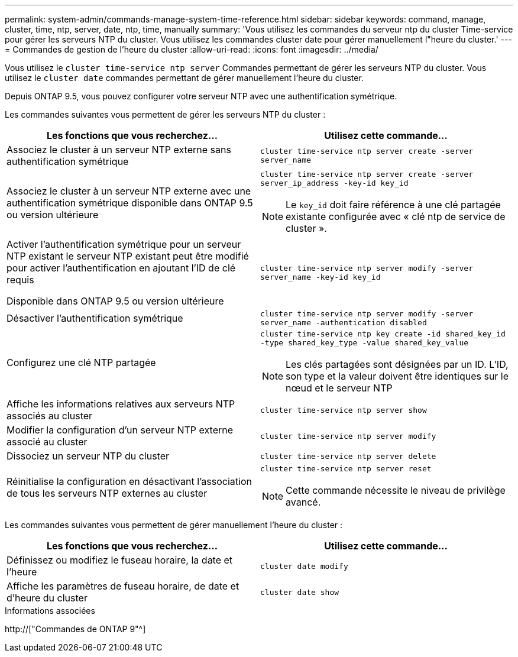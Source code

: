 ---
permalink: system-admin/commands-manage-system-time-reference.html 
sidebar: sidebar 
keywords: command, manage, cluster, time, ntp, server, date, ntp, time, manually 
summary: 'Vous utilisez les commandes du serveur ntp du cluster Time-service pour gérer les serveurs NTP du cluster. Vous utilisez les commandes cluster date pour gérer manuellement l"heure du cluster.' 
---
= Commandes de gestion de l'heure du cluster
:allow-uri-read: 
:icons: font
:imagesdir: ../media/


[role="lead"]
Vous utilisez le `cluster time-service ntp server` Commandes permettant de gérer les serveurs NTP du cluster. Vous utilisez le `cluster date` commandes permettant de gérer manuellement l'heure du cluster.

Depuis ONTAP 9.5, vous pouvez configurer votre serveur NTP avec une authentification symétrique.

Les commandes suivantes vous permettent de gérer les serveurs NTP du cluster :

|===
| Les fonctions que vous recherchez... | Utilisez cette commande... 


 a| 
Associez le cluster à un serveur NTP externe sans authentification symétrique
 a| 
`cluster time-service ntp server create -server server_name`



 a| 
Associez le cluster à un serveur NTP externe avec une authentification symétrique disponible dans ONTAP 9.5 ou version ultérieure
 a| 
`cluster time-service ntp server create -server server_ip_address -key-id key_id`

[NOTE]
====
Le `key_id` doit faire référence à une clé partagée existante configurée avec « clé ntp de service de cluster ».

====


 a| 
Activer l'authentification symétrique pour un serveur NTP existant le serveur NTP existant peut être modifié pour activer l'authentification en ajoutant l'ID de clé requis

Disponible dans ONTAP 9.5 ou version ultérieure
 a| 
`cluster time-service ntp server modify -server server_name -key-id key_id`



 a| 
Désactiver l'authentification symétrique
 a| 
`cluster time-service ntp server modify -server server_name -authentication disabled`



 a| 
Configurez une clé NTP partagée
 a| 
`cluster time-service ntp key create -id shared_key_id -type shared_key_type -value shared_key_value`

[NOTE]
====
Les clés partagées sont désignées par un ID. L'ID, son type et la valeur doivent être identiques sur le nœud et le serveur NTP

====


 a| 
Affiche les informations relatives aux serveurs NTP associés au cluster
 a| 
`cluster time-service ntp server show`



 a| 
Modifier la configuration d'un serveur NTP externe associé au cluster
 a| 
`cluster time-service ntp server modify`



 a| 
Dissociez un serveur NTP du cluster
 a| 
`cluster time-service ntp server delete`



 a| 
Réinitialise la configuration en désactivant l'association de tous les serveurs NTP externes au cluster
 a| 
`cluster time-service ntp server reset`

[NOTE]
====
Cette commande nécessite le niveau de privilège avancé.

====
|===
Les commandes suivantes vous permettent de gérer manuellement l'heure du cluster :

|===
| Les fonctions que vous recherchez... | Utilisez cette commande... 


 a| 
Définissez ou modifiez le fuseau horaire, la date et l'heure
 a| 
`cluster date modify`



 a| 
Affiche les paramètres de fuseau horaire, de date et d'heure du cluster
 a| 
`cluster date show`

|===
.Informations associées
http://["Commandes de ONTAP 9"^]
